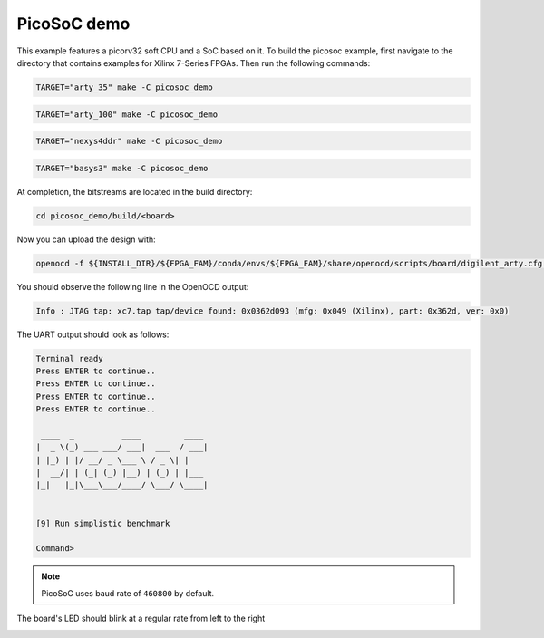 PicoSoC demo
~~~~~~~~~~~~

This example features a picorv32 soft CPU and a SoC based on it. To build the
picosoc example, first navigate to the directory that contains examples for Xilinx 7-Series FPGAs. Then run the following commands:

.. code-block:: bash
   :name: example-picosoc-a35t-group

   TARGET="arty_35" make -C picosoc_demo


.. code-block:: bash
   :name: example-picosoc-a100t-group

   TARGET="arty_100" make -C picosoc_demo


.. code-block:: bash
   :name: example-picosoc-nexys4ddr-group

   TARGET="nexys4ddr" make -C picosoc_demo


.. code-block:: bash
   :name: example-picosoc-basys3-group

   TARGET="basys3" make -C picosoc_demo

At completion, the bitstreams are located in the build directory:

.. code-block:: bash

   cd picosoc_demo/build/<board>

Now you can upload the design with:

.. code-block:: bash

   openocd -f ${INSTALL_DIR}/${FPGA_FAM}/conda/envs/${FPGA_FAM}/share/openocd/scripts/board/digilent_arty.cfg -c "init; pld load 0 top.bit; exit"


You should observe the following line in the OpenOCD output:

.. code-block::

   Info : JTAG tap: xc7.tap tap/device found: 0x0362d093 (mfg: 0x049 (Xilinx), part: 0x362d, ver: 0x0)

The UART output should look as follows:

.. code-block::

   Terminal ready
   Press ENTER to continue..
   Press ENTER to continue..
   Press ENTER to continue..
   Press ENTER to continue..

    ____  _          ____         ____
   |  _ \(_) ___ ___/ ___|  ___  / ___|
   | |_) | |/ __/ _ \___ \ / _ \| |
   |  __/| | (_| (_) |__) | (_) | |___
   |_|   |_|\___\___/____/ \___/ \____|


   [9] Run simplistic benchmark

   Command>

.. note::

   PicoSoC uses baud rate of ``460800`` by default.

The board's LED should blink at a regular rate from left to the right

.. image:: ../../docs/images/picosoc-example-basys3.gif
   :width: 49%
   :align: center
